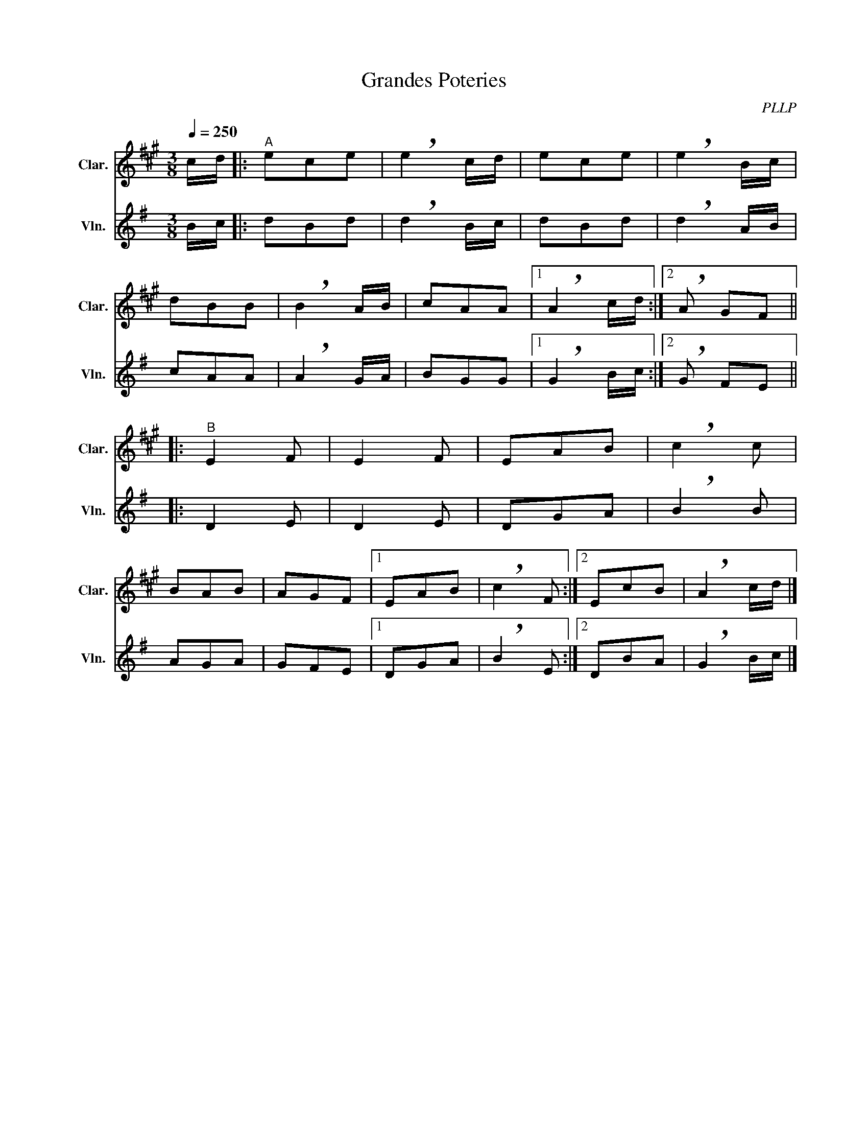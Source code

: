X:1
T:Grandes Poteries
C:PLLP
%%score 1 2
L:1/4
M:3/8
Q:250
K:G
%%stretchlast 1.0
V:1 treble transpose=-2 nm="Clar." snm="Clar."
%%MIDI program 71
V:2 treble nm="Vln." snm="Vln."
%%MIDI program 40
V:1
[K:A] c/4d/4 |:"^A" e/c/e/ | !breath!e c/4d/4 | e/c/e/ | !breath!e B/4c/4 |
 d/B/B/ | !breath!B A/4B/4 | c/A/A/ |1 !breath!A c/4d/4 :|2 !breath!A/ G/F/ ||
|:"^B" E F/ | E F/ | E/A/B/ | !breath!c c/ |
 B/A/B/ | A/G/F/ |1 E/A/B/ | !breath!c F/ :|2 E/c/B/ | !breath!A c/4d/4 |]
V:2
[K:G] B/4c/4 |: d/B/d/ | !breath!d B/4c/4 | d/B/d/ | !breath!d A/4B/4 |
 c/A/A/ | !breath!A G/4A/4 | B/G/G/ |1 !breath!G B/4c/4 :|2 !breath!G/ F/E/ ||
|: D E/ | D E/ | D/G/A/ | !breath!B B/ |
 A/G/A/ | G/F/E/ |1 D/G/A/ | !breath!B E/ :|2 D/B/A/ | !breath!G B/4c/4 |]
